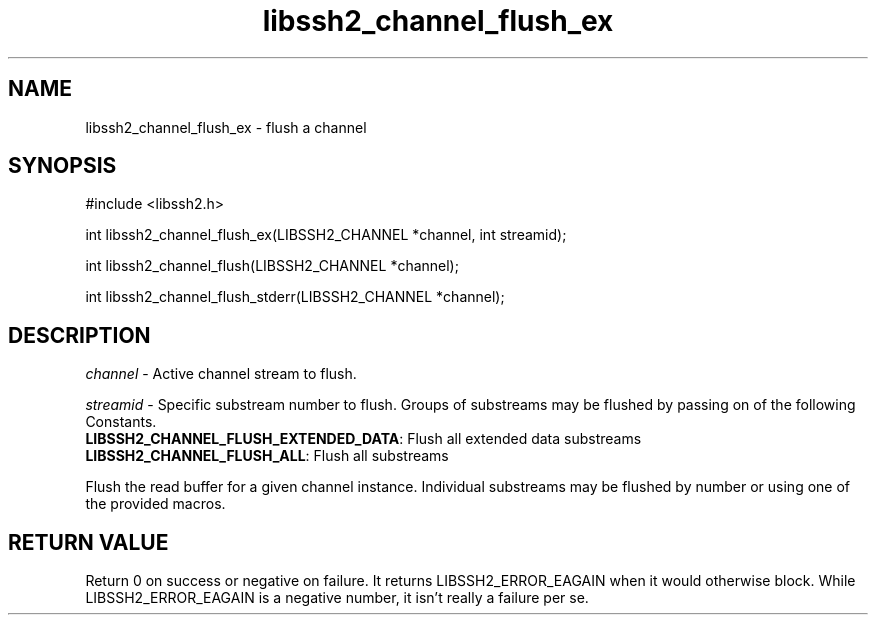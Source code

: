 .\" $Id: libssh2_channel_flush_ex.3,v 1.1 2007/06/13 19:53:09 jehousley Exp $
.\"
.TH libssh2_channel_flush_ex 3 "1 Jun 2007" "libssh2 0.15" "libssh2 manual"
.SH NAME
libssh2_channel_flush_ex - flush a channel
.SH SYNOPSIS
#include <libssh2.h>

int 
libssh2_channel_flush_ex(LIBSSH2_CHANNEL *channel, int streamid);

int 
libssh2_channel_flush(LIBSSH2_CHANNEL *channel);

int 
libssh2_channel_flush_stderr(LIBSSH2_CHANNEL *channel);

.SH DESCRIPTION
\fIchannel\fP - Active channel stream to flush.

\fIstreamid\fP - Specific substream number to flush. Groups of substreams may 
be flushed by passing on of the following Constants.
.br
\fBLIBSSH2_CHANNEL_FLUSH_EXTENDED_DATA\fP: Flush all extended data substreams
.br
\fBLIBSSH2_CHANNEL_FLUSH_ALL\fP: Flush all substreams

Flush the read buffer for a given channel instance. Individual substreams may 
be flushed by number or using one of the provided macros.

.SH RETURN VALUE
Return 0 on success or negative on failure.  It returns
LIBSSH2_ERROR_EAGAIN when it would otherwise block. While
LIBSSH2_ERROR_EAGAIN is a negative number, it isn't really a failure per se.
